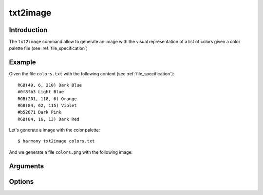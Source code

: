 txt2image
=========

============
Introduction
============

The ``txt2image`` command allow to generate an image with the visual representation of a list of colors given a color palette file (see :ref:`file_specification`)

=======
Example
=======

Given the file ``colors.txt`` with the following content (see :ref:`file_specification`)::

    RGB(49, 6, 210) Dark Blue
    #0f8fb3 Light Blue
    RGB(201, 118, 6) Orange
    RGB(84, 62, 115) Violet
    #b52871 Dark Pink
    RGB(84, 16, 13) Dark Red

Let's generate a image with the color palette::

    $ harmony txt2image colors.txt

And we generate a file ``colors.png`` with the following image:

.. image:: ../_static/images/txt2image-1.png


=========
Arguments
=========

.. program:: harmony image2txt

    .. versionadded:: 0.6.0

.. option:: image-file

    The image which will be used to extract the colors.


=======
Options
=======

.. option:: --help

    Display the options and information about the command;